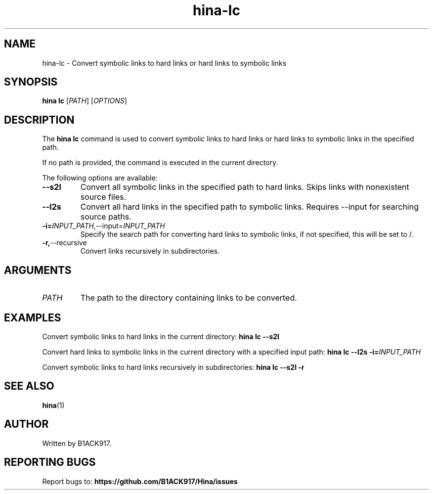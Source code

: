 .TH hina-lc 1 "November 2023" "hina-lc Manual"

.SH NAME
hina-lc \- Convert symbolic links to hard links or hard links to symbolic links

.SH SYNOPSIS
.B hina lc
[\fIPATH\fR]
[\fIOPTIONS\fR]

.SH DESCRIPTION
The \fBhina lc\fR command is used to convert symbolic links to hard links or hard links to symbolic links in the specified path.

.PP
If no path is provided, the command is executed in the current directory.

.PP
The following options are available:

.TP
.BR \-\-s2l
Convert all symbolic links in the specified path to hard links. Skips links with nonexistent source files.

.TP
.BR \-\-l2s
Convert all hard links in the specified path to symbolic links. Requires \-\-input for searching source paths.

.TP
.BR \-i=\fIINPUT_PATH\fR, \-\-input=\fIINPUT_PATH\fR
Specify the search path for converting hard links to symbolic links, if not specified, this will be set to /.

.TP
.BR \-r, \-\-recursive
Convert links recursively in subdirectories.

.SH ARGUMENTS
.TP
.BR \fIPATH\fR
The path to the directory containing links to be converted.

.SH EXAMPLES
Convert symbolic links to hard links in the current directory:
.BR hina\ lc\ \-\-s2l

Convert hard links to symbolic links in the current directory with a specified input path:
.BR hina\ lc\ \-\-l2s\ \-i=\fIINPUT_PATH\fR

Convert symbolic links to hard links recursively in subdirectories:
.BR hina\ lc\ \-\-s2l\ \-r

.SH SEE ALSO
.BR hina (1)

.SH AUTHOR
Written by B1ACK917.

.SH REPORTING BUGS
Report bugs to: 
.BR https://github.com/B1ACK917/Hina/issues

